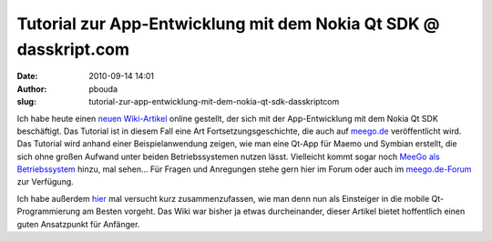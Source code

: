 Tutorial zur App-Entwicklung mit dem Nokia Qt SDK @ dasskript.com
#################################################################
:date: 2010-09-14 14:01
:author: pbouda
:slug: tutorial-zur-app-entwicklung-mit-dem-nokia-qt-sdk-dasskriptcom

Ich habe heute einen `neuen Wiki-Artikel`_ online gestellt, der sich mit
der App-Entwicklung mit dem Nokia Qt SDK beschäftigt. Das Tutorial ist
in diesem Fall eine Art Fortsetzungsgeschichte, die auch auf `meego.de`_
veröffentlicht wird. Das Tutorial wird anhand einer Beispielanwendung
zeigen, wie man eine Qt-App für Maemo und Symbian erstellt, die sich
ohne großen Aufwand unter beiden Betriebssystemen nutzen lässt.
Vielleicht kommt sogar noch `MeeGo als Betriebssystem`_ hinzu, mal
sehen... Für Fragen und Anregungen stehe gern hier im Forum oder auch im
`meego.de-Forum`_ zur Verfügung.

.. raw:: html

   </p>

Ich habe außerdem `hier`_ mal versucht kurz zusammenzufassen, wie man
denn nun als Einsteiger in die mobile Qt-Programmierung am Besten
vorgeht. Das Wiki war bisher ja etwas durcheinander, dieser Artikel
bietet hoffentlich einen guten Ansatzpunkt für Anfänger.

.. raw:: html

   <p>

.. raw:: html

   <script type="text/javascript"></p><p>var flattr_uid = '12306';</p><p>var flattr_tle = 'Tutorial zur App-Entwicklung mit dem Nokia Qt SDK';</p><p>var flattr_dsc = 'Ich habe heute einen neuen Wiki-Artikel online gestellt, der sich mit der App-Entwicklung mit dem Nokia Qt SDK beschäftigt. Das Tutorial ist in diesem Fall eine Art Fortsetzungsgeschichte, die auch au...';</p><p>var flattr_cat = 'text';</p><p>var flattr_lng = 'de_DE';</p><p>var flattr_tag = 'Tutorial, Symbian, MeeGo, Maemo, C++';</p><p>var flattr_url = 'http://www.dasskript.com/blogposts/61';</p><p>var flattr_btn = 'compact';</p><p></script>

.. raw:: html

   </p>

.. raw:: html

   <p>

.. raw:: html

   <script src="http://api.flattr.com/button/load.js" type="text/javascript"></script>

.. raw:: html

   </p>

.. raw:: html

   </p>

.. _neuen Wiki-Artikel: http://mobileqt.de/wiki/tutorial_zur_app_entwicklung_mit_dem_nokia_qt_sdk_fuer_maemo_und_symbian
.. _meego.de: http://meego.de
.. _MeeGo als Betriebssystem: http://mobileqt.de/blogposts/59
.. _meego.de-Forum: http://meego.de/forum/schulungen/10911-qt-schulung-von-peter-bouda.html
.. _hier: http://mobileqt.de/wiki/fuer_beginner_scratchbox_madde_sdk_wtf
